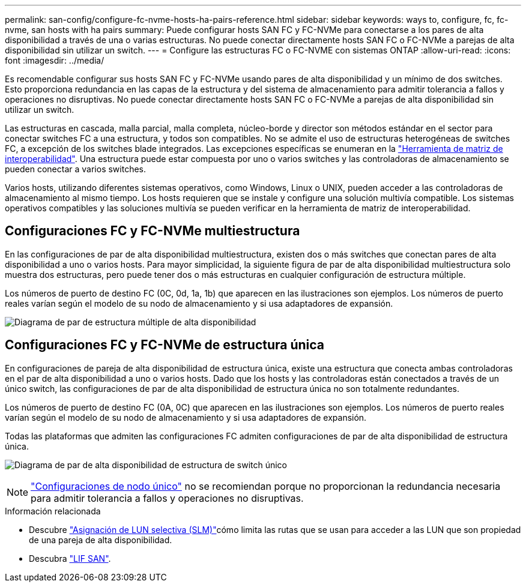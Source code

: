 ---
permalink: san-config/configure-fc-nvme-hosts-ha-pairs-reference.html 
sidebar: sidebar 
keywords: ways to, configure, fc, fc-nvme, san hosts with ha pairs 
summary: Puede configurar hosts SAN FC y FC-NVMe para conectarse a los pares de alta disponibilidad a través de una o varias estructuras. No puede conectar directamente hosts SAN FC o FC-NVMe a parejas de alta disponibilidad sin utilizar un switch. 
---
= Configure las estructuras FC o FC-NVME con sistemas ONTAP
:allow-uri-read: 
:icons: font
:imagesdir: ../media/


[role="lead"]
Es recomendable configurar sus hosts SAN FC y FC-NVMe usando pares de alta disponibilidad y un mínimo de dos switches.  Esto proporciona redundancia en las capas de la estructura y del sistema de almacenamiento para admitir tolerancia a fallos y operaciones no disruptivas. No puede conectar directamente hosts SAN FC o FC-NVMe a parejas de alta disponibilidad sin utilizar un switch.

Las estructuras en cascada, malla parcial, malla completa, núcleo-borde y director son métodos estándar en el sector para conectar switches FC a una estructura, y todos son compatibles.  No se admite el uso de estructuras heterogéneas de switches FC, a excepción de los switches blade integrados.  Las excepciones específicas se enumeran en la link:https://imt.netapp.com/matrix/["Herramienta de matriz de interoperabilidad"^].  Una estructura puede estar compuesta por uno o varios switches y las controladoras de almacenamiento se pueden conectar a varios switches.

Varios hosts, utilizando diferentes sistemas operativos, como Windows, Linux o UNIX, pueden acceder a las controladoras de almacenamiento al mismo tiempo.  Los hosts requieren que se instale y configure una solución multivía compatible. Los sistemas operativos compatibles y las soluciones multivía se pueden verificar en la herramienta de matriz de interoperabilidad.



== Configuraciones FC y FC-NVMe multiestructura

En las configuraciones de par de alta disponibilidad multiestructura, existen dos o más switches que conectan pares de alta disponibilidad a uno o varios hosts. Para mayor simplicidad, la siguiente figura de par de alta disponibilidad multiestructura solo muestra dos estructuras, pero puede tener dos o más estructuras en cualquier configuración de estructura múltiple.

Los números de puerto de destino FC (0C, 0d, 1a, 1b) que aparecen en las ilustraciones son ejemplos. Los números de puerto reales varían según el modelo de su nodo de almacenamiento y si usa adaptadores de expansión.

image:scrn_en_drw_fc-32xx-multi-HA.png["Diagrama de par de estructura múltiple de alta disponibilidad"]



== Configuraciones FC y FC-NVMe de estructura única

En configuraciones de pareja de alta disponibilidad de estructura única, existe una estructura que conecta ambas controladoras en el par de alta disponibilidad a uno o varios hosts. Dado que los hosts y las controladoras están conectados a través de un único switch, las configuraciones de par de alta disponibilidad de estructura única no son totalmente redundantes.

Los números de puerto de destino FC (0A, 0C) que aparecen en las ilustraciones son ejemplos. Los números de puerto reales varían según el modelo de su nodo de almacenamiento y si usa adaptadores de expansión.

Todas las plataformas que admiten las configuraciones FC admiten configuraciones de par de alta disponibilidad de estructura única.

image:scrn_en_drw_fc-62xx-single-HA.png["Diagrama de par de alta disponibilidad de estructura de switch único"]

[NOTE]
====
link:../system-admin/single-node-clusters.html["Configuraciones de nodo único"] no se recomiendan porque no proporcionan la redundancia necesaria para admitir tolerancia a fallos y operaciones no disruptivas.

====
.Información relacionada
* Descubre link:../san-admin/selective-lun-map-concept.html#determine-whether-slm-is-enabled-on-a-lun-map["Asignación de LUN selectiva (SLM)"]cómo limita las rutas que se usan para acceder a las LUN que son propiedad de una pareja de alta disponibilidad.
* Descubra link:../san-admin/manage-lifs-all-san-protocols-concept.html["LIF SAN"].

